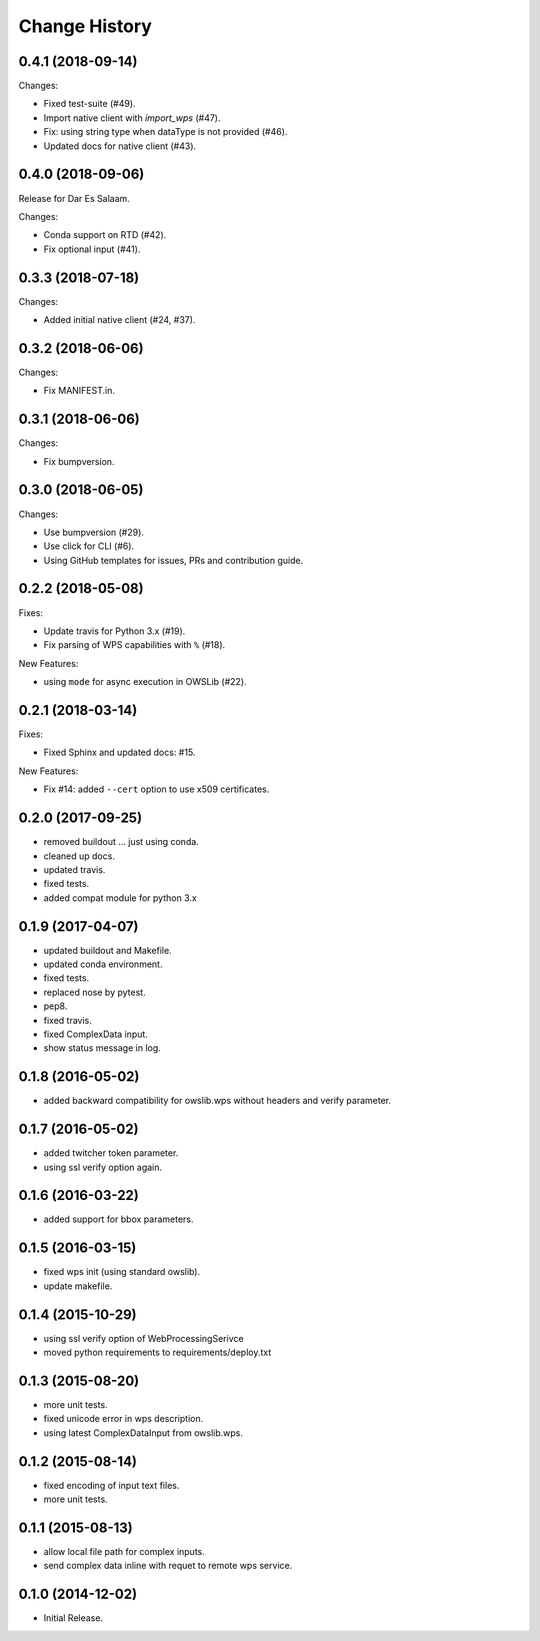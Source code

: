 Change History
**************

0.4.1 (2018-09-14)
==================

Changes:

* Fixed test-suite (#49).
* Import native client with `import_wps` (#47).
* Fix: using string type when dataType is not provided (#46).
* Updated docs for native client (#43).

0.4.0 (2018-09-06)
==================

Release for Dar Es Salaam.

Changes:

* Conda support on RTD (#42).
* Fix optional input (#41).

0.3.3 (2018-07-18)
==================

Changes:

* Added initial native client (#24, #37).

0.3.2 (2018-06-06)
==================

Changes:

* Fix MANIFEST.in.

0.3.1 (2018-06-06)
==================

Changes:

* Fix bumpversion.

0.3.0 (2018-06-05)
==================

Changes:

* Use bumpversion (#29).
* Use click for CLI (#6).
* Using GitHub templates for issues, PRs and contribution guide.

0.2.2 (2018-05-08)
==================

Fixes:

* Update travis for Python 3.x (#19).
* Fix parsing of WPS capabilities with ``%`` (#18).

New Features:

* using ``mode`` for async execution in OWSLib (#22).

0.2.1 (2018-03-14)
==================

Fixes:

* Fixed Sphinx and updated docs: #15.

New Features:

* Fix #14: added ``--cert`` option to use x509 certificates.

0.2.0 (2017-09-25)
==================

* removed buildout ... just using conda.
* cleaned up docs.
* updated travis.
* fixed tests.
* added compat module for python 3.x

0.1.9 (2017-04-07)
==================

* updated buildout and Makefile.
* updated conda environment.
* fixed tests.
* replaced nose by pytest.
* pep8.
* fixed travis.
* fixed ComplexData input.
* show status message in log.

0.1.8 (2016-05-02)
==================

* added backward compatibility for owslib.wps without headers and verify parameter.

0.1.7 (2016-05-02)
==================

* added twitcher token parameter.
* using ssl verify option again.

0.1.6 (2016-03-22)
==================

* added support for bbox parameters.

0.1.5 (2016-03-15)
==================

* fixed wps init (using standard owslib).
* update makefile.

0.1.4 (2015-10-29)
==================

* using ssl verify option of WebProcessingSerivce
* moved python requirements to requirements/deploy.txt

0.1.3 (2015-08-20)
==================

* more unit tests.
* fixed unicode error in wps description.
* using latest ComplexDataInput from owslib.wps.

0.1.2 (2015-08-14)
==================

* fixed encoding of input text files.
* more unit tests.

0.1.1 (2015-08-13)
==================

* allow local file path for complex inputs.
* send complex data inline with requet to remote wps service.

0.1.0 (2014-12-02)
==================

* Initial Release.

